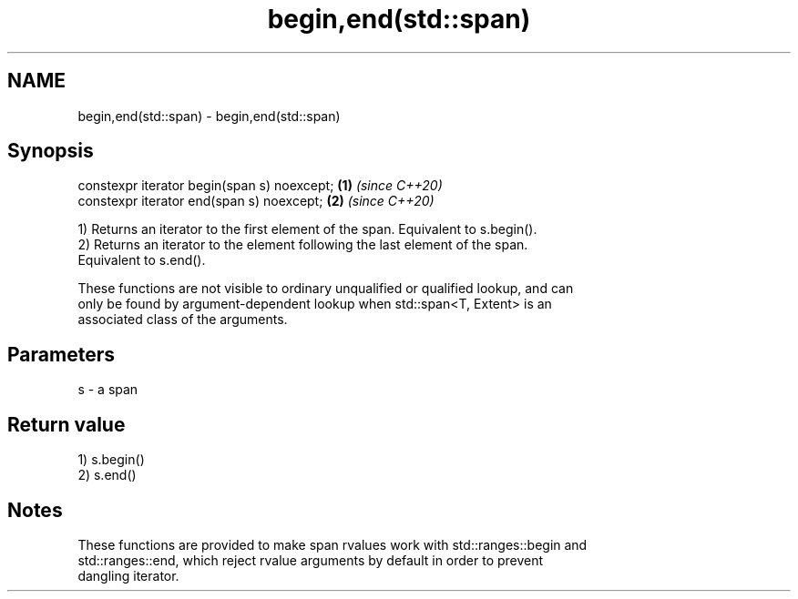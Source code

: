.TH begin,end(std::span) 3 "2019.08.27" "http://cppreference.com" "C++ Standard Libary"
.SH NAME
begin,end(std::span) \- begin,end(std::span)

.SH Synopsis
   constexpr iterator begin(span s) noexcept; \fB(1)\fP \fI(since C++20)\fP
   constexpr iterator end(span s) noexcept;   \fB(2)\fP \fI(since C++20)\fP

   1) Returns an iterator to the first element of the span. Equivalent to s.begin().
   2) Returns an iterator to the element following the last element of the span.
   Equivalent to s.end().

   These functions are not visible to ordinary unqualified or qualified lookup, and can
   only be found by argument-dependent lookup when std::span<T, Extent> is an
   associated class of the arguments.

.SH Parameters

   s - a span

.SH Return value

   1) s.begin()
   2) s.end()

.SH Notes

   These functions are provided to make span rvalues work with std::ranges::begin and
   std::ranges::end, which reject rvalue arguments by default in order to prevent
   dangling iterator.
